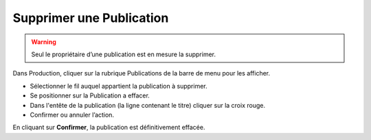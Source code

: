 Supprimer une Publication
=========================

.. warning::

    Seul le propriétaire d’une publication est en mesure la supprimer.

Dans Production, cliquer sur la rubrique Publications de la barre de menu pour
les afficher.

* Sélectionner le fil auquel appartient la publication à supprimer.
* Se positionner sur la Publication a effacer.
* Dans l'entête de la publication (la ligne contenant le titre) cliquer sur la
  croix rouge.
* Confirmer ou annuler l’action.

En cliquant sur **Confirmer**, la publication est définitivement effacée.
